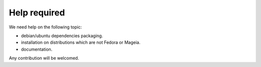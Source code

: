 =============
Help required
=============

We need help on the following topic:

- debian/ubuntu dependencies packaging.
- installation on distributions which are not Fedora or Mageia.
- documentation.

Any contribution will be welcomed.
